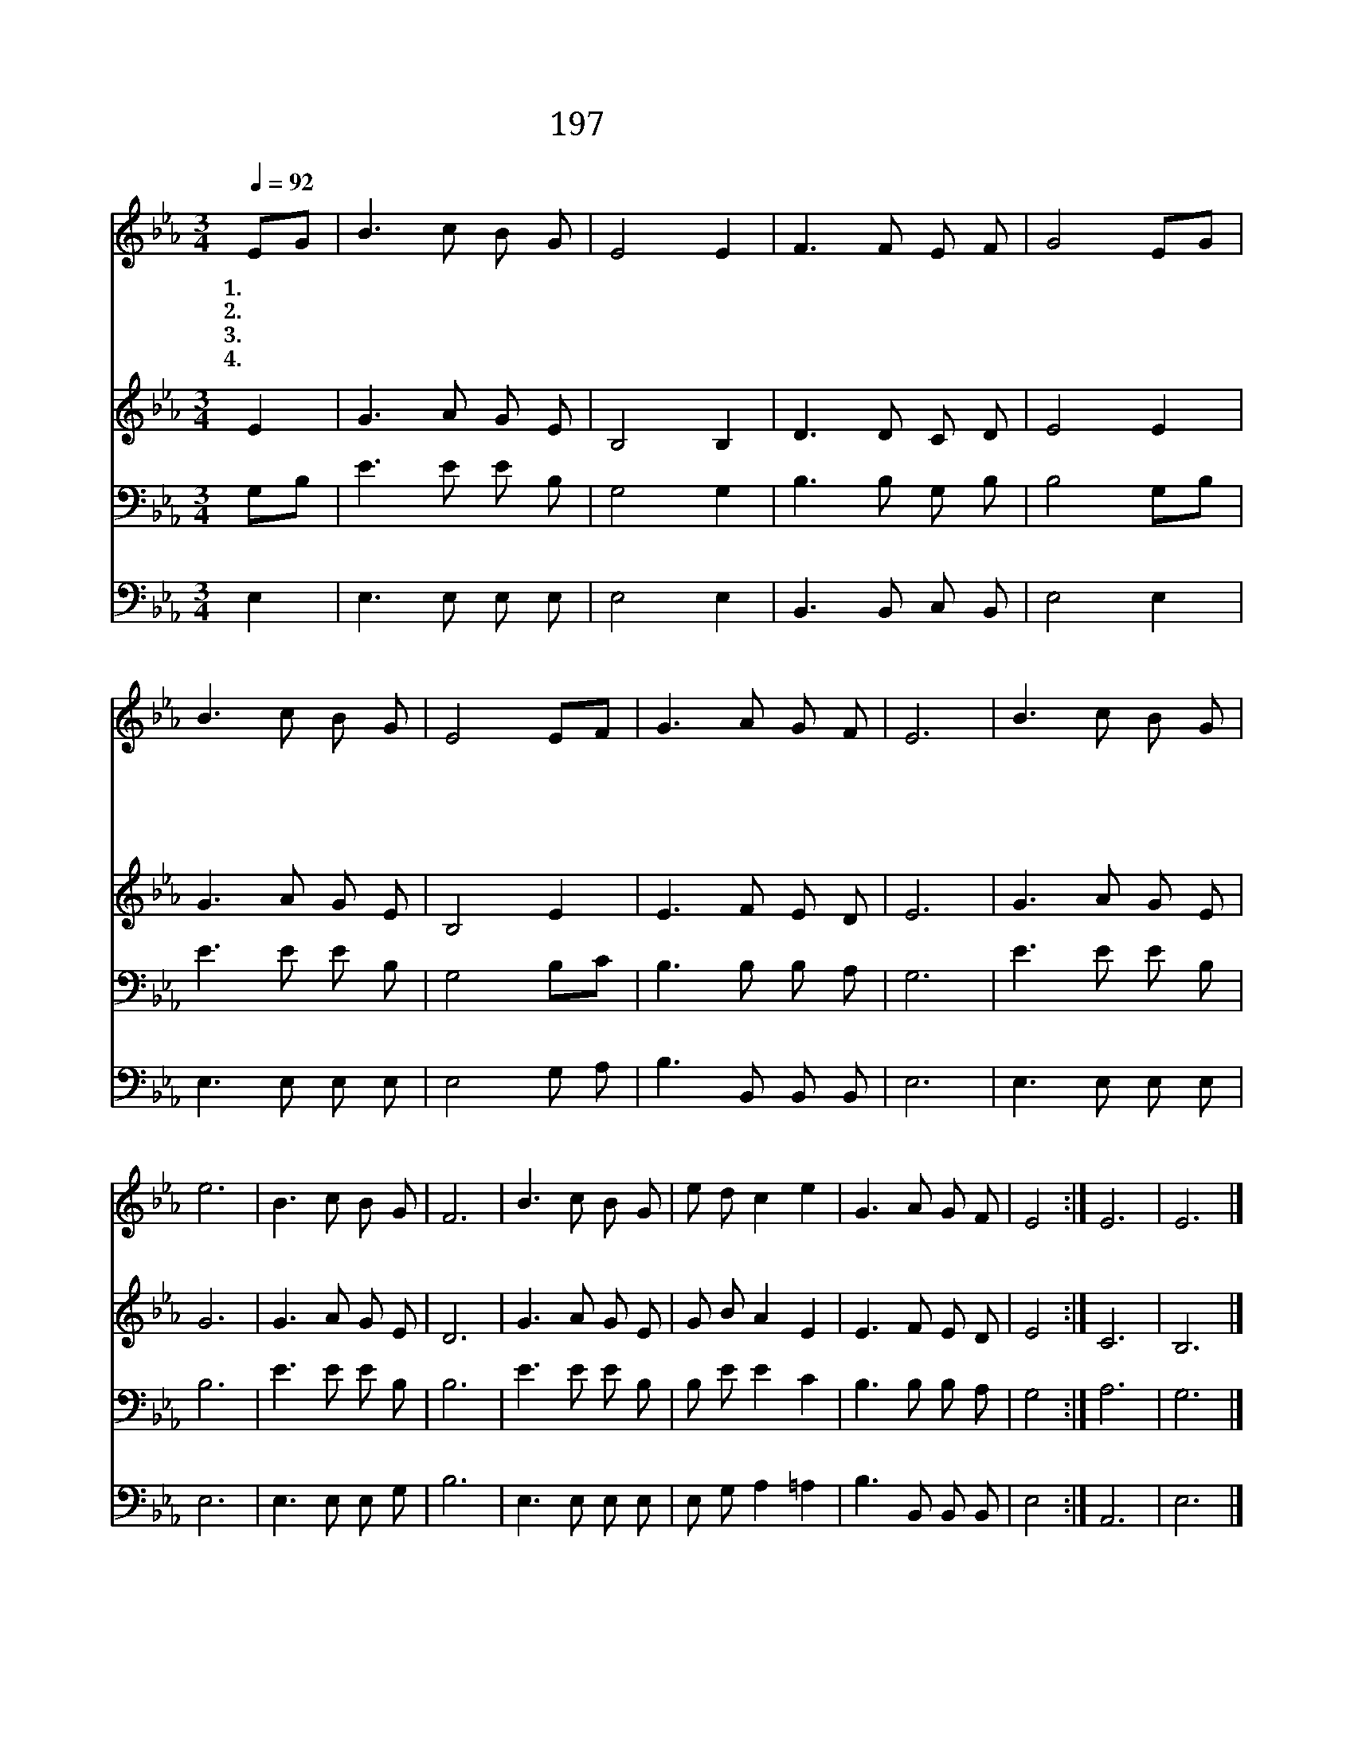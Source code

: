 X:263
T:197 이 세상 험하고
Z:E.M.Myers/J.T.Grape
Z:Copyright © 1999 by ÀüµµÈ¯
Z:All Rights Reserved
%%score 1 2 3 4
L:1/8
Q:1/4=92
M:3/4
I:linebreak $
K:Eb
V:1 treble
V:2 treble
V:3 bass
V:4 bass
V:1
 EG | B3 c B G | E4 E2 | F3 F E F | G4 EG | B3 c B G | E4 EF | G3 A G F | E6 | B3 c B G | e6 | %11
w: 1.~이 *|세 상 험 하|고 나|비 록 약 하|나 늘 *|기 도 힘 쓰|면 큰 *|권 능 얻 겠|네|주 의 은 혜|로|
w: 2.~주 *|님 의 권 능|은 한|없 이 크 오|니 돌 *|같 은 내 마|음 곧 *|녹 여 주 소|서|||
w: 3.~내 *|맘 이 약 하|여 늘|넘 어 지 오|니 주 *|예 수 힘 주|사 굳 *|세 게 하 소|서|||
w: 4.~죄 *|사 함 받 은|후 새|사 람 되 어|서 주 *|앞 에 서 는|날 늘 *|찬 송 하 겠|네|||
 B3 c B G | F6 | B3 c B G | e d c2 e2 | G3 A G F | E4 :| E6 | E6 |] %19
w: 대 속 하 여|서|피 와 같 이|붉 은 죄 눈|같 이 희 겠|네|아|멘|
w: ||||||||
w: ||||||||
w: ||||||||
V:2
 E2 | G3 A G E | B,4 B,2 | D3 D C D | E4 E2 | G3 A G E | B,4 E2 | E3 F E D | E6 | G3 A G E | G6 | %11
 G3 A G E | D6 | G3 A G E | G B A2 E2 | E3 F E D | E4 :| C6 | B,6 |] %19
V:3
 G,B, | E3 E E B, | G,4 G,2 | B,3 B, G, B, | B,4 G,B, | E3 E E B, | G,4 B,C | B,3 B, B, A, | G,6 | %9
 E3 E E B, | B,6 | E3 E E B, | B,6 | E3 E E B, | B, E E2 C2 | B,3 B, B, A, | G,4 :| A,6 | G,6 |] %19
V:4
 E,2 | E,3 E, E, E, | E,4 E,2 | B,,3 B,, C, B,, | E,4 E,2 | E,3 E, E, E, | E,4 G, A, | %7
 B,3 B,, B,, B,, | E,6 | E,3 E, E, E, | E,6 | E,3 E, E, G, | B,6 | E,3 E, E, E, | E, G, A,2 =A,2 | %15
 B,3 B,, B,, B,, | E,4 :| A,,6 | E,6 |] %19
